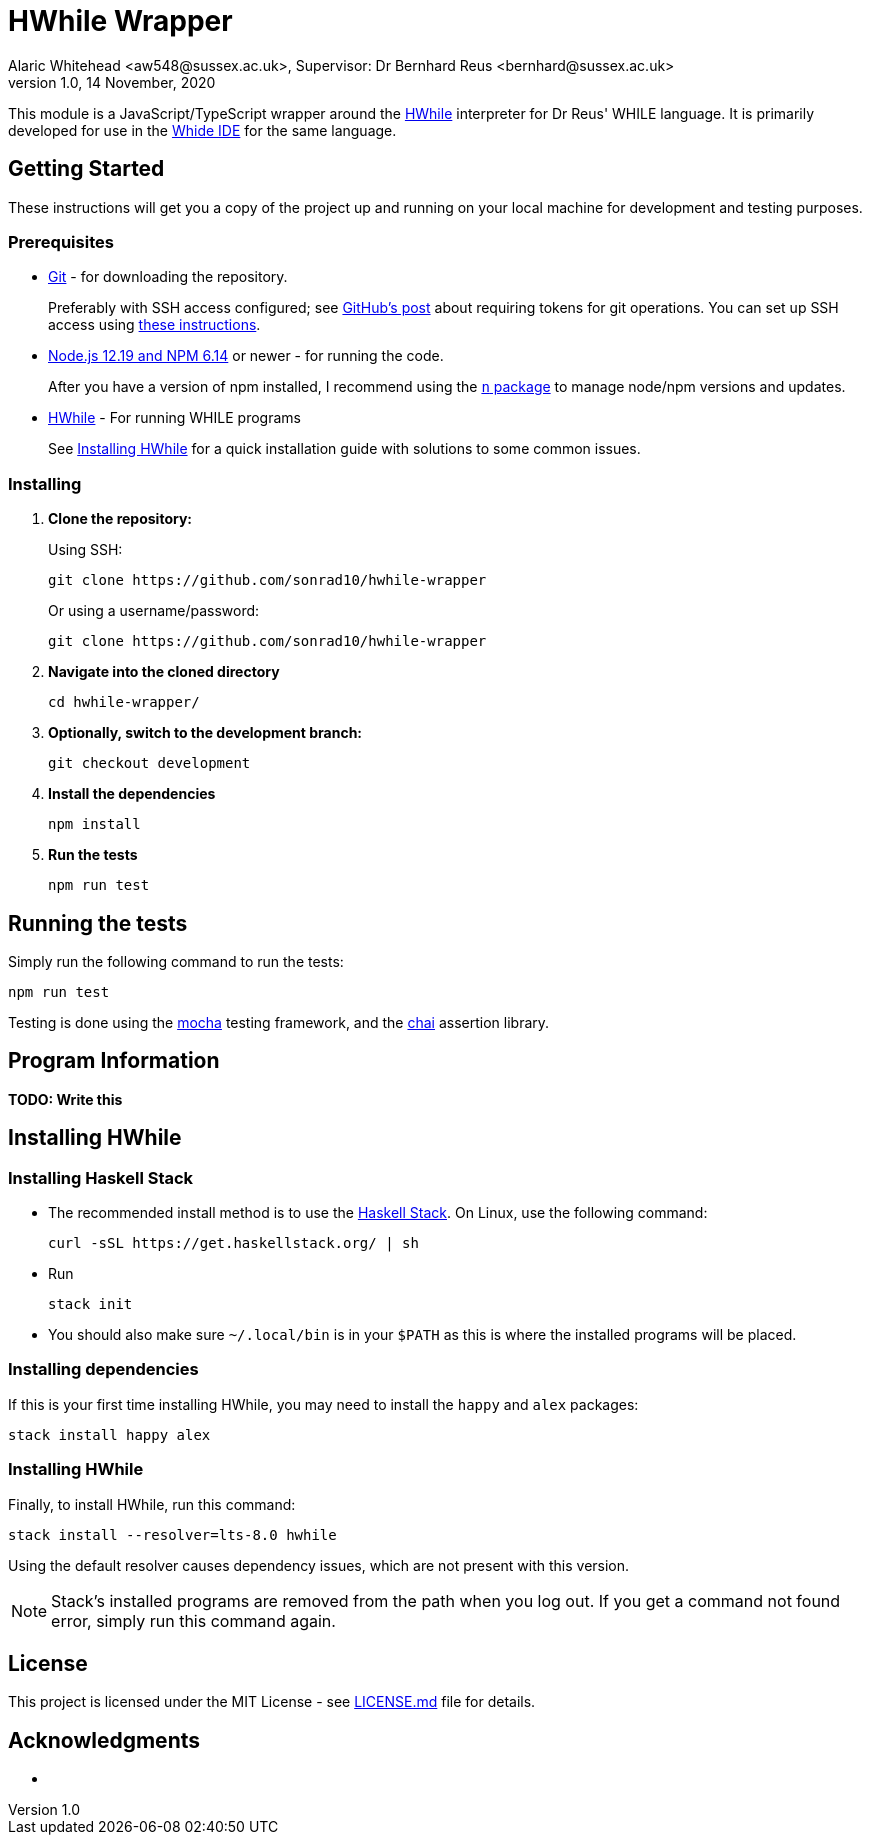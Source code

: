 = HWhile Wrapper
Alaric Whitehead <aw548@sussex.ac.uk>, Supervisor: Dr Bernhard Reus <bernhard@sussex.ac.uk>
1.0, 14 November, 2020
:doctype: article
:icons: font
//Local URL aliases:
:license: ./LICENSE.md
:wiki: ./wiki
//URL aliases:
:chai: https://www.npmjs.com/package/chai
:electron: https://www.electronjs.org/
:git: https://git-scm.com/
:github-ssh: https://github.blog/2020-12-15-token-authentication-requirements-for-git-operations/
:github-ssh-instructions: https://docs.github.com/en/github/authenticating-to-github/connecting-to-github-with-ssh
:hwhile: https://github.com/alexj136/HWhile
:mocha: https://www.npmjs.com/package/mocha
:n: https://www.npmjs.com/package/n
:node: https://nodejs.org/en/
:stack: https://docs.haskellstack.org/en/stable/install_and_upgrade/
:whide: https://github.com/sonrad10/Whide

This module is a JavaScript/TypeScript wrapper around the link:{hwhile}[HWhile] interpreter for Dr Reus' WHILE language.
It is primarily developed for use in the link:{whide}[Whide IDE] for the same language.

[#sect:getting-started]
== Getting Started

These instructions will get you a copy of the project up and running on your local machine for development and testing purposes.

[#subsect:prerequisites]
=== Prerequisites

* link:{git}[Git] - for downloading the repository.
+
Preferably with SSH access configured;
see link:{github-ssh}[GitHub's post] about requiring tokens for git operations.
You can set up SSH access using link:{github-ssh-instructions}[these instructions].

* link:{node}[Node.js 12.19 and NPM 6.14] or newer - for running the code.
+
After you have a version of npm installed, I recommend using the link:{n}[`n` package] to manage node/npm versions and updates.

* link:{hwhile}[HWhile] - For running WHILE programs
+
See <<sect:install-hwhile>> for a quick installation guide with solutions to some common issues.

[#subsect:installing]
=== Installing

. *Clone the repository:*
+
Using SSH:
+
[source]
----
git clone https://github.com/sonrad10/hwhile-wrapper
----
+
Or using a username/password:
+
[source]
----
git clone https://github.com/sonrad10/hwhile-wrapper
----


. *Navigate into the cloned directory*
+
[source]
----
cd hwhile-wrapper/
----


. *Optionally, switch to the development branch:*
+
[source]
----
git checkout development
----


. *Install the dependencies*
+
[source]
----
npm install
----

. *Run the tests*
+
[source]
----
npm run test
----

[#subsect:testing]
== Running the tests

Simply run the following command to run the tests:

[source]
----
npm run test
----

Testing is done using the link:{mocha}[mocha] testing framework, and the link:{chai}[chai] assertion library.

[#subsect:program-information]
== Program Information

//TODO: Write program information section

*TODO: Write this*

[#sect:install-hwhile]
== Installing HWhile

=== Installing Haskell Stack
* The recommended install method is to use the link:{stack}[Haskell Stack]. On Linux, use the following command:
+
[source]
----
curl -sSL https://get.haskellstack.org/ | sh
----

* Run
+
[source]
----
stack init
----

* You should also make sure `+~/.local/bin+` is in your `+$PATH+` as this is where the installed programs will be placed.

=== Installing dependencies

If this is your first time installing HWhile, you may need to install the `+happy+` and `+alex+` packages:

[source]
----
stack install happy alex
----

=== Installing HWhile

Finally, to install HWhile, run this command:

[source]
----
stack install --resolver=lts-8.0 hwhile
----

Using the default resolver causes dependency issues, which are not present with this version.

NOTE: Stack's installed programs are removed from the path when you log out. If you get a command not found error, simply run this command again.

[#subsect:license]
== License

This project is licensed under the MIT License - see link:{license}[LICENSE.md] file for details.

[#subsect:acknowledgments]
== Acknowledgments

* &nbsp;